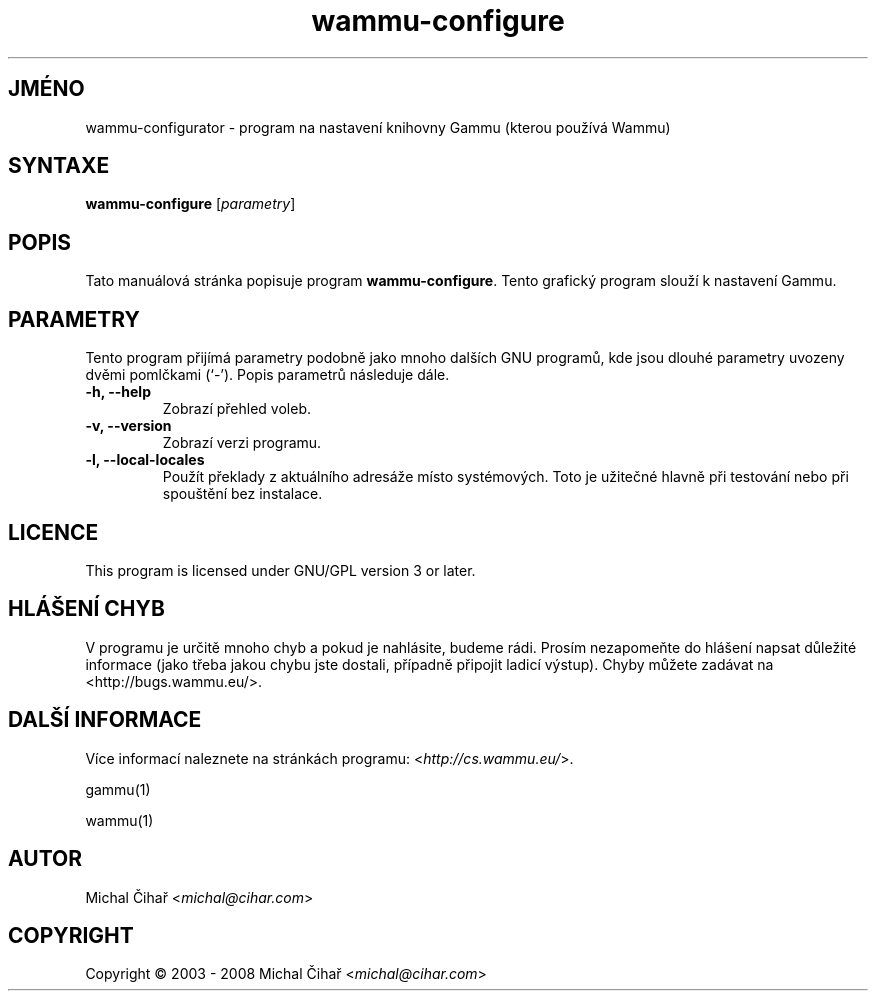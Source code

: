 .\"*******************************************************************
.\"
.\" This file was generated with po4a. Translate the source file.
.\"
.\"*******************************************************************
.TH wammu\-configure 1 2005\-01\-24 "Nastavení správce mobilního telefonu" 

.SH JMÉNO
wammu\-configurator \- program na nastavení knihovny Gammu (kterou používá
Wammu)

.SH SYNTAXE
\fBwammu\-configure\fP [\fIparametry\fP]
.br

.SH POPIS
Tato manuálová stránka popisuje program \fBwammu\-configure\fP. Tento grafický
program slouží k nastavení Gammu.

.SH PARAMETRY
Tento program přijímá parametry podobně jako mnoho dalších GNU programů, kde
jsou dlouhé parametry uvozeny dvěmi pomlčkami (`\-').  Popis parametrů
následuje dále.
.TP 
\fB\-h, \-\-help\fP
Zobrazí přehled voleb.
.TP 
\fB\-v, \-\-version\fP
Zobrazí verzi programu.
.TP 
\fB\-l, \-\-local\-locales\fP
Použít překlady z aktuálního adresáže místo systémových. Toto je užitečné
hlavně při testování nebo při spouštění bez instalace.

.SH LICENCE
This program is licensed under GNU/GPL version 3 or later.

.SH "HLÁŠENÍ CHYB"
V programu je určitě mnoho chyb a pokud je nahlásite, budeme rádi. Prosím
nezapomeňte do hlášení napsat důležité informace (jako třeba jakou chybu
jste dostali, případně připojit ladicí výstup). Chyby můžete zadávat na
<http://bugs.wammu.eu/>.

.SH "DALŠÍ INFORMACE"
Více informací naleznete na stránkách programu:
<\fIhttp://cs.wammu.eu/\fP>.

gammu(1)

wammu(1)

.SH AUTOR
Michal Čihař <\fImichal@cihar.com\fP>
.SH COPYRIGHT
Copyright \(co 2003 \- 2008 Michal Čihař <\fImichal@cihar.com\fP>
